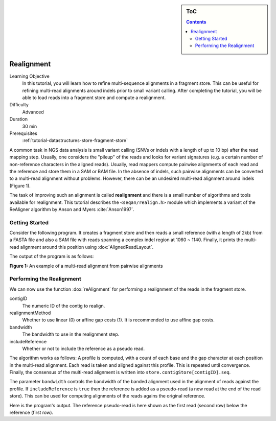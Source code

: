 .. sidebar:: ToC

    .. contents::

.. _tutorial-algorithms-realignment:

Realignment
===========

.. TODO should be greatly fleshed out!

Learning Objective
  In this tutorial, you will learn how to refine multi-sequence alignments in a fragment store.
  This can be useful for refining multi-read alignments around indels prior to small variant calling.
  After completing the tutorial, you will be able to load reads into a fragment store and compute a realignment.

Difficulty
  Advanced

Duration
  30 min

Prerequisites
  :ref:`tutorial-datastructures-store-fragment-store`

A common task in NGS data analysis is small variant calling (SNVs or indels with a length of up to 10 bp) after the read mapping step.
Usually, one considers the "pileup" of the reads and looks for variant signatures (e.g. a certain number of non-reference characters in the aligned reads).
Usually, read mappers compute pairwise alignments of each read and the reference and store them in a SAM or BAM file.
In the absence of indels, such pairwise alignments can be converted to a multi-read alignment without problems.
However, there can be an undesired multi-read alignment around indels (Figure 1).

.. 
   Commented out because of missing picture in source dir.
   .. figure:: raw_alignment.png
       :alt: MSA as interpolated from pairwise alignments.

The task of improving such an alignment is called **realignment** and there is a small number of algorithms and tools available for realignment.
This tutorial describes the ``<seqan/realign.h>`` module which implements a variant of the ReAligner algorithm by Anson and Myers :cite:`Anson1997`.

Getting Started
---------------

Consider the following program.
It creates a fragment store and then reads a small reference (with a length of 2kb) from a FASTA file and also a SAM file with reads spanning a complex indel region at 1060 ~ 1140. 
Finally, it prints the multi-read alignment around this position using :dox:`AlignedReadLayout`.

.. includefrags:: demos/tutorial/realignment/step1.cpp

The output of the program is as follows:

.. includefrags:: demos/tutorial/realignment/step1.cpp.stdout

**Figure 1:** An example of a multi-read alignment from pairwise alignments

Performing the Realignment
--------------------------

We can now use the function :dox:`reAlignment` for performing a realignment of the reads in the fragment store.

contigID
  The numeric ID of the contig to realign.
realignmentMethod
  Whether to use linear (0) or affine gap costs (1).
  It is recommended to use affine gap costs.
bandwidth
  The bandwidth to use in the realignment step.
includeReference
  Whether or not to include the reference as a pseudo read.

The algorithm works as follows:
A profile is computed, with a count of each base and the gap character at each position in the multi-read alignment.
Each read is taken and aligned against this profile.
This is repeated until convergence.
Finally, the consensus of the multi-read alignment is written into ``store.contigStore[contigID].seq``.

The parameter ``bandwidth`` controls the bandwidth of the banded alignment used in the alignment of reads against the profile.
If ``includeReference`` is ``true`` then the reference is added as a pseudo-read (a new read at the end of the read store).
This can be used for computing alignments of the reads agains the original reference.

.. includefrags:: demos/tutorial/realignment/step2.cpp

Here is the program's output.
The reference pseudo-read is here shown as the first read (second row) below the reference (first row).

.. includefrags:: demos/tutorial/realignment/step2.cpp.stdout
